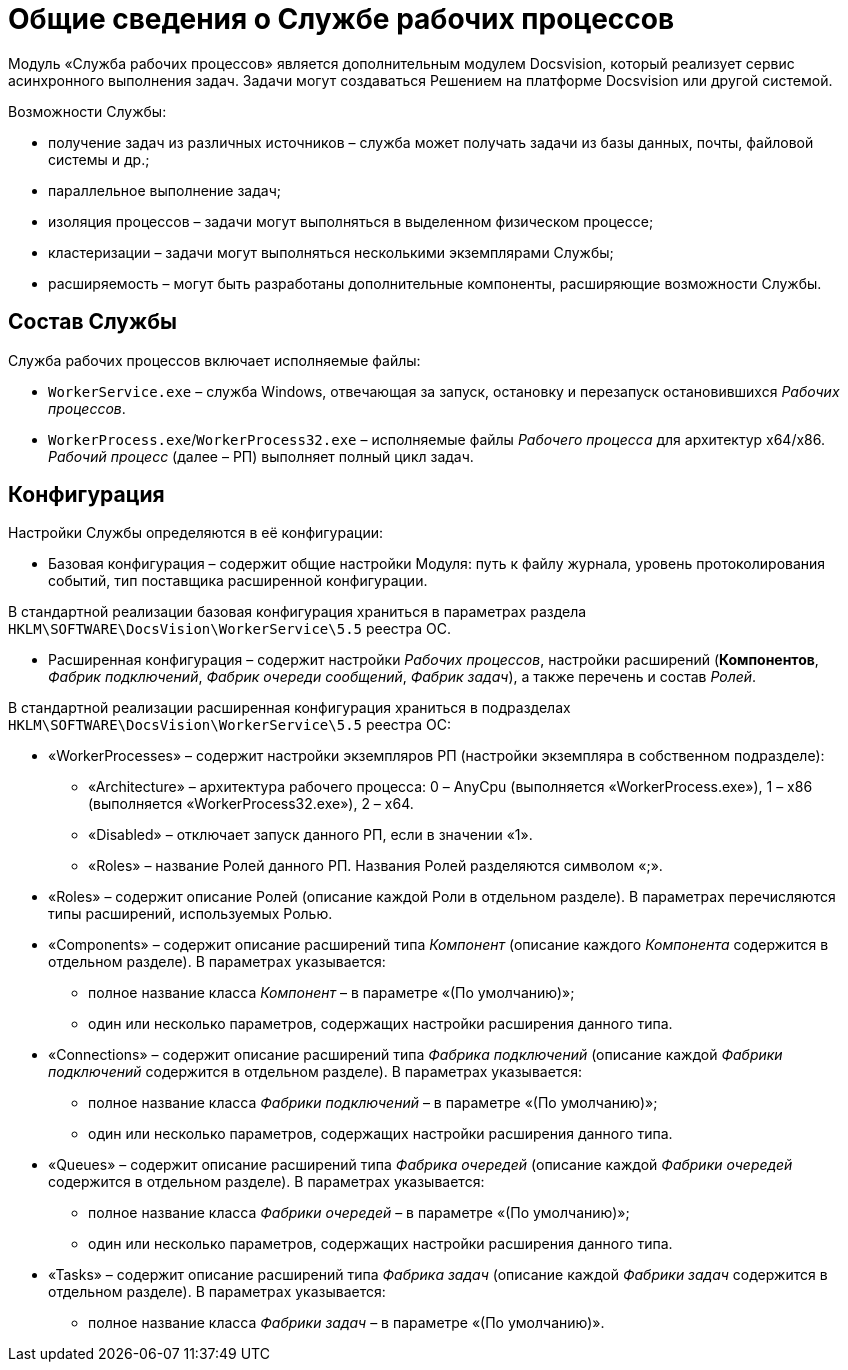 = Общие сведения о Службе рабочих процессов

Модуль «Служба рабочих процессов» является дополнительным модулем Docsvision, который реализует сервис асинхронного выполнения задач. Задачи могут создаваться Решением на платформе Docsvision или другой системой.

Возможности Службы:

* получение задач из различных источников – служба может получать задачи из базы данных, почты, файловой системы и др.;
* параллельное выполнение задач;
* изоляция процессов – задачи могут выполняться в выделенном физическом процессе;
* кластеризации – задачи могут выполняться несколькими экземплярами Службы;
* расширяемость – могут быть разработаны дополнительные компоненты, расширяющие возможности Службы.

== Состав Службы

Служба рабочих процессов включает исполняемые файлы:

* `WorkerService.exe` – служба Windows, отвечающая за запуск, остановку и перезапуск остановившихся _Рабочих процессов_.
* `WorkerProcess.exe`/`WorkerProcess32.exe` – исполняемые файлы _Рабочего процесса_ для архитектур x64/x86. _Рабочий процесс_ (далее – РП) выполняет полный цикл задач.

== Конфигурация

Настройки Службы определяются в её конфигурации:

* Базовая конфигурация – содержит общие настройки Модуля: путь к файлу журнала, уровень протоколирования событий, тип поставщика расширенной конфигурации.

В стандартной реализации базовая конфигурация храниться в параметрах раздела `HKLM\SOFTWARE\DocsVision\WorkerService\5.5` реестра ОС.

* Расширенная конфигурация – содержит настройки _Рабочих процессов_, настройки расширений (*Компонентов*, _Фабрик подключений_, _Фабрик очереди сообщений_, _Фабрик задач_), а также перечень и состав _Ролей_.

В стандартной реализации расширенная конфигурация храниться в подразделах `HKLM\SOFTWARE\DocsVision\WorkerService\5.5` реестра ОС:

* «WorkerProcesses» – содержит настройки экземпляров РП (настройки экземпляра в собственном подразделе):

** «Architecture» – архитектура рабочего процесса: 0 – AnyCpu (выполняется «WorkerProcess.exe»), 1 – x86 (выполняется «WorkerProcess32.exe»), 2 – x64.
** «Disabled» – отключает запуск данного РП, если в значении «1».
** «Roles» – название Ролей данного РП. Названия Ролей разделяются символом «;».
* «Roles» – содержит описание Ролей (описание каждой Роли в отдельном разделе). В параметрах перечисляются типы расширений, используемых Ролью.

* «Components» – содержит описание расширений типа _Компонент_ (описание каждого _Компонента_ содержится в отдельном разделе). В параметрах указывается:

** полное название класса _Компонент_ – в параметре «(По умолчанию)»;
** один или несколько параметров, содержащих настройки расширения данного типа.
* «Connections» – содержит описание расширений типа _Фабрика подключений_ (описание каждой _Фабрики подключений_ содержится в отдельном разделе). В параметрах указывается:

** полное название класса _Фабрики подключений_ – в параметре «(По умолчанию)»;
** один или несколько параметров, содержащих настройки расширения данного типа.
* «Queues» – содержит описание расширений типа _Фабрика очередей_ (описание каждой _Фабрики очередей_ содержится в отдельном разделе). В параметрах указывается:

** полное название класса _Фабрики очередей_ – в параметре «(По умолчанию)»;
** один или несколько параметров, содержащих настройки расширения данного типа.
* «Tasks» – содержит описание расширений типа _Фабрика задач_ (описание каждой _Фабрики задач_ содержится в отдельном разделе). В параметрах указывается:

** полное название класса _Фабрики задач_ – в параметре «(По умолчанию)».
